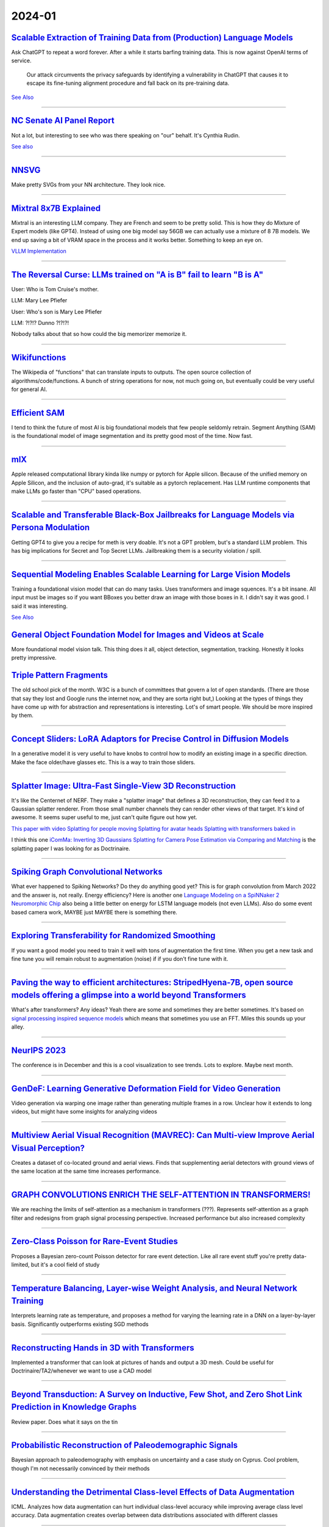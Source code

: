 2024-01
=======

`Scalable Extraction of Training Data from (Production) Language Models <https://arxiv.org/abs/2311.17035>`_
~~~~~~~~~~~~~~~~~~~~~~~~~~~~~~~~~~~~~~~~~~~~~~~~~~~~~~~~~~~~~~~~~~~~~~~~~~~~~~~~~~~~~~~~~~~~~~~~~~~~~~~~~~~~~~~~~~~~~~~~~~~~~~~~

Ask ChatGPT to repeat a word forever. After a while it starts barfing training data.
This is now against OpenAI terms of service.

    Our attack circumvents the privacy safeguards by identifying a vulnerability in ChatGPT that causes it to escape its fine-tuning alignment procedure and fall back on its pre-training data.

`See Also <https://not-just-memorization.github.io/extracting-training-data-from-chatgpt.html>`_

------------


`NC Senate AI Panel Report <https://wraltechwire.com/2023/12/01/ai-safety-is-imperative-triangle-thought-leaders-talk-artificial-intelligence-with-senate-panel/>`_
~~~~~~~~~~~~~~~~~~~~~~~~~~~~~~~~~~~~~~~~~~~~~~~~~~~~~~~~~~~~~~~~~~~~~~~~~~~~~~~~~~~~~~~~~~~~~~~~~~~~~~~~~~~~~~~~~~~~~~~~~~~~~~~~~~~~~~~~~~~~~~~~~~~~~~~~~~~~~~~~~~~
Not a lot, but interesting to see who was there speaking on "our" behalf. It's Cynthia Rudin.

`See also <https://www.schumer.senate.gov/newsroom/press-releases/statements-from-the-seventh-bipartisan-senate-forum-on-artificial-intelligence>`_

------------

`NNSVG <https://alexlenail.me/NN-SVG/AlexNet.html>`_
~~~~~~~~~~~~~~~~~~~~~~~~~~~~~~~~~~~~~~~~~~~~~~~~~~~~
Make pretty SVGs from your NN architecture.
They look nice. 

------------


`Mixtral 8x7B Explained <https://huggingface.co/blog/moe>`_
~~~~~~~~~~~~~~~~~~~~~~~~~~~~~~~~~~~~~~~~~~~~~~~~~~~~~~~~~~~
Mixtral is an interesting LLM company. They are French and seem to be pretty solid. This is how they do Mixture of Expert models (like GPT4). Instead of using one big model say 56GB we can actually use a mixture of 8 7B models. We end up saving a bit of VRAM space in the process and it works better. Something to keep an eye on.

`VLLM Implementation <https://github.com/vllm-project/vllm/commit/b5f882cc98e2c9c6dde7357dbac2ec0c2c57d8cd>`_


------------


`The Reversal Curse: LLMs trained on "A is B" fail to learn "B is A" <https://arxiv.org/abs/2309.12288>`_
~~~~~~~~~~~~~~~~~~~~~~~~~~~~~~~~~~~~~~~~~~~~~~~~~~~~~~~~~~~~~~~~~~~~~~~~~~~~~~~~~~~~~~~~~~~~~~~~~~~~~~~~~
User: Who is Tom Cruise's mother.

LLM: Mary Lee Pfiefer


User: Who's son is Mary Lee Pfiefer

LLM: ?!?!? Dunno ?!?!?!

Nobody talks about that so how could the big memorizer memorize it.

------------


`Wikifunctions <https://www.wikifunctions.org/wiki/Wikifunctions:Main_Page>`_
~~~~~~~~~~~~~~~~~~~~~~~~~~~~~~~~~~~~~~~~~~~~~~~~~~~~~~~~~~~~~~~~~~~~~~~~~~~~~
The Wikipedia of "functions" that can translate inputs to outputs. The open source collection of algorithms/code/functions. A bunch of string operations for now, not much going on, but eventually could be very useful for general AI.

------------

`Efficient SAM <https://yformer.github.io/efficient-sam/>`_
~~~~~~~~~~~~~~~~~~~~~~~~~~~~~~~~~~~~~~~~~~~~~~~~~~~~~~~~~~~
I tend to think the future of most AI is big foundational models that few people seldomly retrain. Segment Anything (SAM) is the foundational model of image segmentation and its pretty good most of the time. Now fast.

------------

`mlX <https://ml-explore.github.io/mlx/build/html/index.html>`_
~~~~~~~~~~~~~~~~~~~~~~~~~~~~~~~~~~~~~~~~~~~~~~~~~~~~~~~~~~~~~~~
Apple released computational library kinda like numpy or pytorch for Apple silicon. Because of the unified memory on Apple Silicon, and the inclusion of auto-grad, it's suitable as a pytorch replacement. Has LLM runtime components that make LLMs go faster than "CPU" based operations.

------------


`Scalable and Transferable Black-Box Jailbreaks for Language Models via Persona Modulation <https://arxiv.org/abs/2311.03348>`_
~~~~~~~~~~~~~~~~~~~~~~~~~~~~~~~~~~~~~~~~~~~~~~~~~~~~~~~~~~~~~~~~~~~~~~~~~~~~~~~~~~~~~~~~~~~~~~~~~~~~~~~~~~~~~~~~~~~~~~~~~~~~~~~
Getting GPT4 to give you a recipe for meth is very doable. It's not a GPT problem, but's a standard LLM problem. This has big implications for Secret and Top Secret LLMs. Jailbreaking them is a security violation / spill.

------------

`Sequential Modeling Enables Scalable Learning for Large Vision Models <https://arxiv.org/abs/2312.00785>`_
~~~~~~~~~~~~~~~~~~~~~~~~~~~~~~~~~~~~~~~~~~~~~~~~~~~~~~~~~~~~~~~~~~~~~~~~~~~~~~~~~~~~~~~~~~~~~~~~~~~~~~~~~~~
Training a foundational vision model that can do many tasks. Uses transformers and image squences. It's a bit insane. All input must be images so if you want BBoxes you better draw an image with those boxes in it. I didn't say it was good. I said it was interesting.

`See Also <https://yutongbai.com/lvm.html>`_


`General Object Foundation Model for Images and Videos at Scale <https://arxiv.org/abs/2312.09158>`_
~~~~~~~~~~~~~~~~~~~~~~~~~~~~~~~~~~~~~~~~~~~~~~~~~~~~~~~~~~~~~~~~~~~~~~~~~~~~~~~~~~~~~~~~~~~~~~~~~~~~
More foundational model vision talk. This thing does it all, object detection, segmentation, tracking. Honestly it looks pretty impressive. 

`Triple Pattern Fragments <https://linkeddatafragments.org/specification/triple-pattern-fragments/>`_
~~~~~~~~~~~~~~~~~~~~~~~~~~~~~~~~~~~~~~~~~~~~~~~~~~~~~~~~~~~~~~~~~~~~~~~~~~~~~~~~~~~~~~~~~~~~~~~~~~~~~
The old school pick of the month. W3C is a bunch of committees that govern a lot of open standards. (There are those that say they lost and Google runs the internet now, and they are sorta right but,) Looking at the types of things they have come up with for abstraction and representations is interesting. Lot's of smart people. We should be more inspired by them.

------------

`Concept Sliders: LoRA Adaptors for Precise Control in Diffusion Models <https://sliders.baulab.info>`_
~~~~~~~~~~~~~~~~~~~~~~~~~~~~~~~~~~~~~~~~~~~~~~~~~~~~~~~~~~~~~~~~~~~~~~~~~~~~~~~~~~~~~~~~~~~~~~~~~~~~~~~
In a generative model it is very useful to have knobs to control how to modify an existing image in a specific direction. Make the face older/have glasses etc. This is a way to train those sliders.

------------


`Splatter Image: Ultra-Fast Single-View 3D Reconstruction <https://arxiv.org/abs/2312.13150>`_
~~~~~~~~~~~~~~~~~~~~~~~~~~~~~~~~~~~~~~~~~~~~~~~~~~~~~~~~~~~~~~~~~~~~~~~~~~~~~~~~~~~~~~~~~~~~~~

It's like the Centernet of NERF. They make a "splatter image" that defines a 3D reconstruction, they can feed it to a Gaussian splatter renderer. From those small number channels they can render other views of that target. It's kind of awesome. It seems super useful to me, just can't quite figure out how yet.

`This paper with video <https://szymanowiczs.github.io/splatter-image>`_
`Splatting for people moving <https://shunyuanzheng.github.io/GPS-Gaussian>`_
`Splatting for avatar heads <https://yuelangx.github.io/gaussianheadavatar/>`_
`Splatting with transformers baked in <https://arxiv.org/abs/2312.09147>`_

I think this one `iComMa: Inverting 3D Gaussians Splatting for Camera Pose Estimation via Comparing and Matching <https://arxiv.org/abs/2312.09031>`_ is the splatting paper I was looking for as Doctrinaire.

------------


`Spiking Graph Convolutional Networks <https://arxiv.org/abs/2205.02767>`_
~~~~~~~~~~~~~~~~~~~~~~~~~~~~~~~~~~~~~~~~~~~~~~~~~~~~~~~~~~~~~~~~~~~~~~~~~~
What ever happened to Spiking Networks? Do they do anything good yet? This is for graph convolution from March 2022 and the answer is, not really. Energy efficiency?
Here is another one `Language Modeling on a SpiNNaker 2 Neuromorphic Chip <https://arxiv.org/abs/2312.09084>`_ also being a little better on energy for LSTM language models (not even LLMs). Also do some event based camera work, MAYBE just MAYBE there is something there.

------------

`Exploring Transferability for Randomized Smoothing <https://arxiv.org/abs/2312.09020>`_
~~~~~~~~~~~~~~~~~~~~~~~~~~~~~~~~~~~~~~~~~~~~~~~~~~~~~~~~~~~~~~~~~~~~~~~~~~~~~~~~~~~~~~~~
If you want a good model you need to train it well with tons of augmentation the first time. When you get a new task and fine tune you will remain robust to augmentation (noise) if if you don't fine tune with it. 

------------


`Paving the way to efficient architectures: StripedHyena-7B, open source models offering a glimpse into a world beyond Transformers <https://www.together.ai/blog/stripedhyena-7b>`_
~~~~~~~~~~~~~~~~~~~~~~~~~~~~~~~~~~~~~~~~~~~~~~~~~~~~~~~~~~~~~~~~~~~~~~~~~~~~~~~~~~~~~~~~~~~~~~~~~~~~~~~~~~~~~~~~~~~~~~~~~~~~~~~~~~~~~~~~~~~~~~~~~~~~~~~~~~~~~~~~~~~~~~~~~~~~~~~~~~~~
What's after transformers? Any ideas? Yeah there are some and sometimes they are better sometimes. It's based on `signal processing inspired sequence models <https://hazyresearch.stanford.edu/blog/2023-06-08-hyena-safari>`_ which means that sometimes you use an FFT. Miles this sounds up your alley.

------------

`NeurIPS 2023 <https://neurips2023.vizhub.ai>`_
~~~~~~~~~~~~~~~~~~~~~~~~~~~~~~~~~~~~~~~~~~~~~~~
The conference is in December and this is a cool visualization to see trends. Lots to explore. Maybe next month.

------------

`GenDeF: Learning Generative Deformation Field for Video Generation <https://arxiv.org/pdf/2312.04561.pdf>`_
~~~~~~~~~~~~~~~~~~~~~~~~~~~~~~~~~~~~~~~~~~~~~~~~~~~~~~~~~~~~~~~~~~~~~~~~~~~~~~~~~~~~~~~~~~~~~~~~~~~~~~~~~~~~
Video generation via warping one image rather than generating multiple frames in a row.  Unclear how it extends to long videos, but might have some insights for analyzing videos

------------

`Multiview Aerial Visual Recognition (MAVREC): Can Multi-view Improve Aerial Visual Perception?  <https://arxiv.org/pdf/2312.04548.pdf>`_
~~~~~~~~~~~~~~~~~~~~~~~~~~~~~~~~~~~~~~~~~~~~~~~~~~~~~~~~~~~~~~~~~~~~~~~~~~~~~~~~~~~~~~~~~~~~~~~~~~~~~~~~~~~~~~~~~~~~~~~~~~~~~~~~~~~~~~~~~~~
Creates a dataset of co-located ground and aerial views.  Finds that supplementing aerial detectors with ground views of the same location at the same time increases performance.  

------------

`GRAPH CONVOLUTIONS ENRICH THE SELF-ATTENTION IN TRANSFORMERS! <https://arxiv.org/pdf/2312.04234.pdf>`_
~~~~~~~~~~~~~~~~~~~~~~~~~~~~~~~~~~~~~~~~~~~~~~~~~~~~~~~~~~~~~~~~~~~~~~~~~~~~~~~~~~~~~~~~~~~~~~~~~~~~~~~
We are reaching the limits of self-attention as a mechanism in transformers (???).  Represents self-attention as a graph filter and redesigns from graph signal processing perspective.  Increased performance but also increased complexity

------------

`Zero-Class Poisson for Rare-Event Studies <https://arxiv.org/ftp/arxiv/papers/2312/2312.03894.pdf>`_
~~~~~~~~~~~~~~~~~~~~~~~~~~~~~~~~~~~~~~~~~~~~~~~~~~~~~~~~~~~~~~~~~~~~~~~~~~~~~~~~~~~~~~~~~~~~~~~~~~~~~
Proposes a Bayesian zero-count Poisson detector for rare event detection.  Like all rare event stuff you're pretty data-limited, but it's a cool field of study

------------

`Temperature Balancing, Layer-wise Weight Analysis, and Neural Network Training <https://arxiv.org/pdf/2312.00359.pdf>`_
~~~~~~~~~~~~~~~~~~~~~~~~~~~~~~~~~~~~~~~~~~~~~~~~~~~~~~~~~~~~~~~~~~~~~~~~~~~~~~~~~~~~~~~~~~~~~~~~~~~~~~~~~~~~~~~~~~~~~~~~
Interprets learning rate as temperature, and proposes a method for varying the learning rate in a DNN on a layer-by-layer basis.  Significantly outperforms existing SGD methods

------------

`Reconstructing Hands in 3D with Transformers <https://arxiv.org/pdf/2312.05251.pdf>`_
~~~~~~~~~~~~~~~~~~~~~~~~~~~~~~~~~~~~~~~~~~~~~~~~~~~~~~~~~~~~~~~~~~~~~~~~~~~~~~~~~~~~~~
Implemented a transformer that can look at pictures of hands and output a 3D mesh.  Could be useful for Doctrinaire/TA2/whenever we want to use a CAD model

------------

`Beyond Transduction: A Survey on Inductive, Few Shot, and Zero Shot Link Prediction in Knowledge Graphs <https://arxiv.org/pdf/2312.04997.pdf>`_
~~~~~~~~~~~~~~~~~~~~~~~~~~~~~~~~~~~~~~~~~~~~~~~~~~~~~~~~~~~~~~~~~~~~~~~~~~~~~~~~~~~~~~~~~~~~~~~~~~~~~~~~~~~~~~~~~~~~~~~~~~~~~~~~~~~~~~~~~~~~~~~~~
Review paper.  Does what it says on the tin

------------

`Probabilistic Reconstruction of Paleodemographic Signals <https://arxiv.org/pdf/2312.05152.pdf>`_
~~~~~~~~~~~~~~~~~~~~~~~~~~~~~~~~~~~~~~~~~~~~~~~~~~~~~~~~~~~~~~~~~~~~~~~~~~~~~~~~~~~~~~~~~~~~~~~~~~
Bayesian approach to paleodemography with emphasis on uncertainty and a case study on Cyprus.  Cool problem, though I'm not necessarily convinced by their methods

------------

`Understanding the Detrimental Class-level Effects of Data Augmentation <https://openreview.net/forum?id=dQkeoGnn68>`_
~~~~~~~~~~~~~~~~~~~~~~~~~~~~~~~~~~~~~~~~~~~~~~~~~~~~~~~~~~~~~~~~~~~~~~~~~~~~~~~~~~~~~~~~~~~~~~~~~~~~~~~~~~~~~~~~~~~~~~~~~~~~~~~~~~
ICML.  Analyzes how data augmentation can hurt individual class-level accuracy while improving average class level accuracy.  Data augmentation creates overlap between data distributions associated with different classes

------------

`QuickQuakeBuildings: Post-earthquake SAR-Optical Dataset for Quick Damaged-building Detection <https://arxiv.org/pdf/2312.06587.pdf>`_
~~~~~~~~~~~~~~~~~~~~~~~~~~~~~~~~~~~~~~~~~~~~~~~~~~~~~~~~~~~~~~~~~~~~~~~~~~~~~~~~~~~~~~~~~~~~~~~~~~~~~~~~~~~~~~~~~~~~~~~~~~~~~~~~~~~~~~~
Uses satellite/high-altitude SAR dataset to assess which buildings were damaged by earthquakes.  Combination of binary classification and anomaly detection.

------------

`The Machine Learning Control Method for Counterfactual Forecasting <https://arxiv.org/pdf/2312.05858.pdf>`_
~~~~~~~~~~~~~~~~~~~~~~~~~~~~~~~~~~~~~~~~~~~~~~~~~~~~~~~~~~~~~~~~~~~~~~~~~~~~~~~~~~~~~~~~~~~~~~~~~~~~~~~~~~~~
Interesting approach to causal problems.  Learns trend before treatment using ML methods (regression trees?) and forecasts the counterfactual, what would happen to patients in the absence of treatment.  This allows estimation of treatment effects.  

------------

`Benchmarking Deep Learning Classifiers for SAR Automatic Target Recognition <https://arxiv.org/pdf/2312.06940.pdf>`_
~~~~~~~~~~~~~~~~~~~~~~~~~~~~~~~~~~~~~~~~~~~~~~~~~~~~~~~~~~~~~~~~~~~~~~~~~~~~~~~~~~~~~~~~~~~~~~~~~~~~~~~~~~~~~~~~~~~~~~~~
Coauthors from DEVCOM Army Research Lab - might give us insight about what they want.  They analyze SAR classifiers for classification accuracy, runtime performance in terms of inference throughput, and analytical performance in terms of number of parameters, number of layers, model size and number of operations.  No single model rules them all

------------

`Deep Internal Learning: Deep Learning from a Single Input <https://arxiv.org/pdf/2312.07425.pdf>`_
~~~~~~~~~~~~~~~~~~~~~~~~~~~~~~~~~~~~~~~~~~~~~~~~~~~~~~~~~~~~~~~~~~~~~~~~~~~~~~~~~~~~~~~~~~~~~~~~~~~
Review paper.  Covers methods for doing deep internal learning - training a model from a very small amount of inputs - with a focus on CV

------------

`Can a Transformer Represent a Kalman Filter? <https://arxiv.org/pdf/2312.06937.pdf>`_
~~~~~~~~~~~~~~~~~~~~~~~~~~~~~~~~~~~~~~~~~~~~~~~~~~~~~~~~~~~~~~~~~~~~~~~~~~~~~~~~~~~~~~
Yes.  Short paper, focusses on theory - no experiments/implementation.  Also, they left the AISTATs instruction blurb in at the end…

------------

`WIT-UAS: A Wildland-fire Infrared Thermal Dataset to Detect Crew Assets From Aerial Views <https://arxiv.org/pdf/2312.09159.pdf>`_
~~~~~~~~~~~~~~~~~~~~~~~~~~~~~~~~~~~~~~~~~~~~~~~~~~~~~~~~~~~~~~~~~~~~~~~~~~~~~~~~~~~~~~~~~~~~~~~~~~~~~~~~~~~~~~~~~~~~~~~~~~~~~~~~~~~
New LWIR overhead aerial dataset. Probably more useful for UAS than TA2, but might be useful if we ever want to do IR capabilities

------------

`NestE: Modeling Nested Relational Structures for Knowledge Graph Reasoning <https://arxiv.org/pdf/2312.09219.pdf>`_
~~~~~~~~~~~~~~~~~~~~~~~~~~~~~~~~~~~~~~~~~~~~~~~~~~~~~~~~~~~~~~~~~~~~~~~~~~~~~~~~~~~~~~~~~~~~~~~~~~~~~~~~~~~~~~~~~~~~~~~~
Extends knowledge graph methods to nested triples or triples of triples: "(e.g., ((BarackObama, holds position, President), succeed by, (DonaldTrump, holds position, President)))"

------------

`Auto MC-Reward: Automated Dense Reward Design with Large Language Models for Minecraft <https://arxiv.org/pdf/2312.09238.pdf>`_
~~~~~~~~~~~~~~~~~~~~~~~~~~~~~~~~~~~~~~~~~~~~~~~~~~~~~~~~~~~~~~~~~~~~~~~~~~~~~~~~~~~~~~~~~~~~~~~~~~~~~~~~~~~~~~~~~~~~~~~~~~~~~~~~~~~
Uses LLMs to make design dense rewards in Minecraft to make it easier to train AI

------------

`Vision-Language Models as a Source of Rewards <https://arxiv.org/pdf/2312.09187.pdf>`_
~~~~~~~~~~~~~~~~~~~~~~~~~~~~~~~~~~~~~~~~~~~~~~~~~~~~~~~~~~~~~~~~~~~~~~~~~~~~~~~~~~~~~~~
Deepmind.  Uses vision-language models (CLIP family) to generate dense rewards for use in training reinforcement learning type things

------------

`Using Surprise Index for Competency Assessment in Autonomous Decision-Making <https://arxiv.org/pdf/2312.09033.pdf>`_
~~~~~~~~~~~~~~~~~~~~~~~~~~~~~~~~~~~~~~~~~~~~~~~~~~~~~~~~~~~~~~~~~~~~~~~~~~~~~~~~~~~~~~~~~~~~~~~~~~~~~~~~~~~~~~~~~~~~~~~~
Proposes a surprise index to evaluate how autonomous AI makes decisions and evaluates on space-maneuvers.  

------------

`SAT-Based Algorithms for Regular Graph Pattern Matching <https://arxiv.org/pdf/2312.09995.pdf>`_
~~~~~~~~~~~~~~~~~~~~~~~~~~~~~~~~~~~~~~~~~~~~~~~~~~~~~~~~~~~~~~~~~~~~~~~~~~~~~~~~~~~~~~~~~~~~~~~~~
Proposes ReGaPs (regular graph patterns) to do better graph matching - isomorphisms, approximations, subsets, etc, as well as Boolean satisfiability (SAT) encoding, and a simplification technique

------------

`Modeling and Predicting Epidemic Spread: A Gaussian Process Regression Approach <https://arxiv.org/pdf/2312.09384.pdf>`_
~~~~~~~~~~~~~~~~~~~~~~~~~~~~~~~~~~~~~~~~~~~~~~~~~~~~~~~~~~~~~~~~~~~~~~~~~~~~~~~~~~~~~~~~~~~~~~~~~~~~~~~~~~~~~~~~~~~~~~~~~~~~~~
Proposes a Gaussian Process Regression model for epidemic analysis.  Derives new measures of uncertainty which make more sense than traditional measures

------------

`Are Emergent Abilities of Large Language Models a Mirage? <https://arxiv.org/pdf/2304.15004.pdf>`_
~~~~~~~~~~~~~~~~~~~~~~~~~~~~~~~~~~~~~~~~~~~~~~~~~~~~~~~~~~~~~~~~~~~~~~~~~~~~~~~~~~~~~~~~~~~~~~~~~~~
Best in show at NeurIPS?  Argues that emergent behavior (as model scale increases) is just due to choice of metric rather than any underlying behavior.

------------

`Human mobility is well described by closed-form gravity-like models learned automatically from data <https://arxiv.org/pdf/2312.11281.pdf>`_
~~~~~~~~~~~~~~~~~~~~~~~~~~~~~~~~~~~~~~~~~~~~~~~~~~~~~~~~~~~~~~~~~~~~~~~~~~~~~~~~~~~~~~~~~~~~~~~~~~~~~~~~~~~~~~~~~~~~~~~~~~~~~~~~~~~~~~~~~~~~~~~~~
Simple, gravity-like machine learning models better describe human mobility than either gravity models or deep learning models

------------

`Do Bayesian Neural Networks Weapon System Improve Predictive Maintenance? <https://arxiv.org/ftp/arxiv/papers/2312/2312.10494.pdf>`_
~~~~~~~~~~~~~~~~~~~~~~~~~~~~~~~~~~~~~~~~~~~~~~~~~~~~~~~~~~~~~~~~~~~~~~~~~~~~~~~~~~~~~~~~~~~~~~~~~~~~~~~~~~~~~~~~~~~~~~~~~~~~~~~~~~~~~~~~
Naval Surface Warfare Center.  Use Bayesian Neural Nets to estimate time to failure for highly reliable weapons systems. 

------------

`MineObserver 2.0: A Deep Learning & In-Game Framework for Assessing Natural Language Descriptions of Minecraft Imagery <https://arxiv.org/pdf/2312.11761.pdf>`_
~~~~~~~~~~~~~~~~~~~~~~~~~~~~~~~~~~~~~~~~~~~~~~~~~~~~~~~~~~~~~~~~~~~~~~~~~~~~~~~~~~~~~~~~~~~~~~~~~~~~~~~~~~~~~~~~~~~~~~~~~~~~~~~~~~~~~~~~~~~~~~~~~~~~~~~~~~~~~~~~~~
Minecraft for learning.  Proposes a method for grading natural language descriptions of a Minecraft screenshot

------------

`Large Language Models Play StarCraft II: Benchmarks and A Chain of Summarization Approach <https://arxiv.org/pdf/2312.11865.pdf>`_
~~~~~~~~~~~~~~~~~~~~~~~~~~~~~~~~~~~~~~~~~~~~~~~~~~~~~~~~~~~~~~~~~~~~~~~~~~~~~~~~~~~~~~~~~~~~~~~~~~~~~~~~~~~~~~~~~~~~~~~~~~~~~~~~~~~
LLMs play SC2.  Has an SC2 to text to Chain of Summarization pipeline for developing strategies and allowing the LLM to interact

------------

`Estimation of individual causal effects in network setup for multiple treatments <https://arxiv.org/pdf/2312.11573.pdf>`_
~~~~~~~~~~~~~~~~~~~~~~~~~~~~~~~~~~~~~~~~~~~~~~~~~~~~~~~~~~~~~~~~~~~~~~~~~~~~~~~~~~~~~~~~~~~~~~~~~~~~~~~~~~~~~~~~~~~~~~~~~~~~~~
Uses graph convolutional networks to estimate individual treatment effects in network meta analysis settings with observational data

------------

`A Bayesian Spatial Model to Correct Under-Reporting in Urban Crowdsourcing <https://arxiv.org/pdf/2312.11754.pdf>`_
~~~~~~~~~~~~~~~~~~~~~~~~~~~~~~~~~~~~~~~~~~~~~~~~~~~~~~~~~~~~~~~~~~~~~~~~~~~~~~~~~~~~~~~~~~~~~~~~~~~~~~~~~~~~~~~~~~~~~~~~
Uses a Bayesian model to account for underreporting in storm-induced flooding reports, using data from across multiple storms.  Outperforms baseline models

------------

`A MATHEMATICAL PERSPECTIVE ON TRANSFORMERS <https://arxiv.org/pdf/2312.10794.pdf>`_
~~~~~~~~~~~~~~~~~~~~~~~~~~~~~~~~~~~~~~~~~~~~~~~~~~~~~~~~~~~~~~~~~~~~~~~~~~~~~~~~~~~~
New mathematical perspective on transformers: "based on their interpretation as interacting particle systems, which reveals that clusters emerge in long time."

------------

`Scaling Opponent Shaping to High Dimensional Games <https://arxiv.org/pdf/2312.12568.pdf>`_
~~~~~~~~~~~~~~~~~~~~~~~~~~~~~~~~~~~~~~~~~~~~~~~~~~~~~~~~~~~~~~~~~~~~~~~~~~~~~~~~~~~~~~~~~~~~
Proposes a method for shaping your opponents' behaviors in multi-agent games to get to better outcomes for everyone

------------

`LLM in a flash: Efficient Large Language Model Inference with Limited Memory <https://arxiv.org/pdf/2312.11514.pdf>`_
~~~~~~~~~~~~~~~~~~~~~~~~~~~~~~~~~~~~~~~~~~~~~~~~~~~~~~~~~~~~~~~~~~~~~~~~~~~~~~~~~~~~~~~~~~~~~~~~~~~~~~~~~~~~~~~~~~~~~~~~
Apple.  Extremely computationally efficient LLMs


------------

`Movement of insurgent gangs: A Bayesian kernel density model for incomplete temporal data <https://arxiv.org/pdf/2401.01231.pdf>`_
~~~~~~~~~~~~~~~~~~~~~~~~~~~~~~~~~~~~~~~~~~~~~~~~~~~~~~~~~~~~~~~~~~~~~~~~~~~~~~~~~~~~~~~~~~~~~~~~~~~~~~~~~~~~~~~~~~~~~~~~~~~~~~~~~~~

Uses Bayesian models to predict the movement of insurgent gangs.  Worked with Indian police.  Incorporates "expert priors" into sequentially updating model.

------------

`Accurate and Efficient Urban Street Tree Inventory with Deep Learning on Mobile Phone Imagery <https://arxiv.org/pdf/2401.01180.pdf>`_
~~~~~~~~~~~~~~~~~~~~~~~~~~~~~~~~~~~~~~~~~~~~~~~~~~~~~~~~~~~~~~~~~~~~~~~~~~~~~~~~~~~~~~~~~~~~~~~~~~~~~~~~~~~~~~~~~~~~~~~~~~~~~~~~~~~~~~~
Puts a pipeline on a phone to detect, segment, and estimate the diameter of tree trunks. 

------------

`Reinforcement Learning for SAR View Angle Inversion with Differentiable SAR Renderer <https://arxiv.org/pdf/2401.01165.pdf>`_
~~~~~~~~~~~~~~~~~~~~~~~~~~~~~~~~~~~~~~~~~~~~~~~~~~~~~~~~~~~~~~~~~~~~~~~~~~~~~~~~~~~~~~~~~~~~~~~~~~~~~~~~~~~~~~~~~~~~~~~~~~~~~~
Uses a differentiable SAR renderer in a deep reinforcement learning algorithm to for the inverse problem in SAR imagery - predicting incident and azimuth angle.  Assumes it knows the target type
